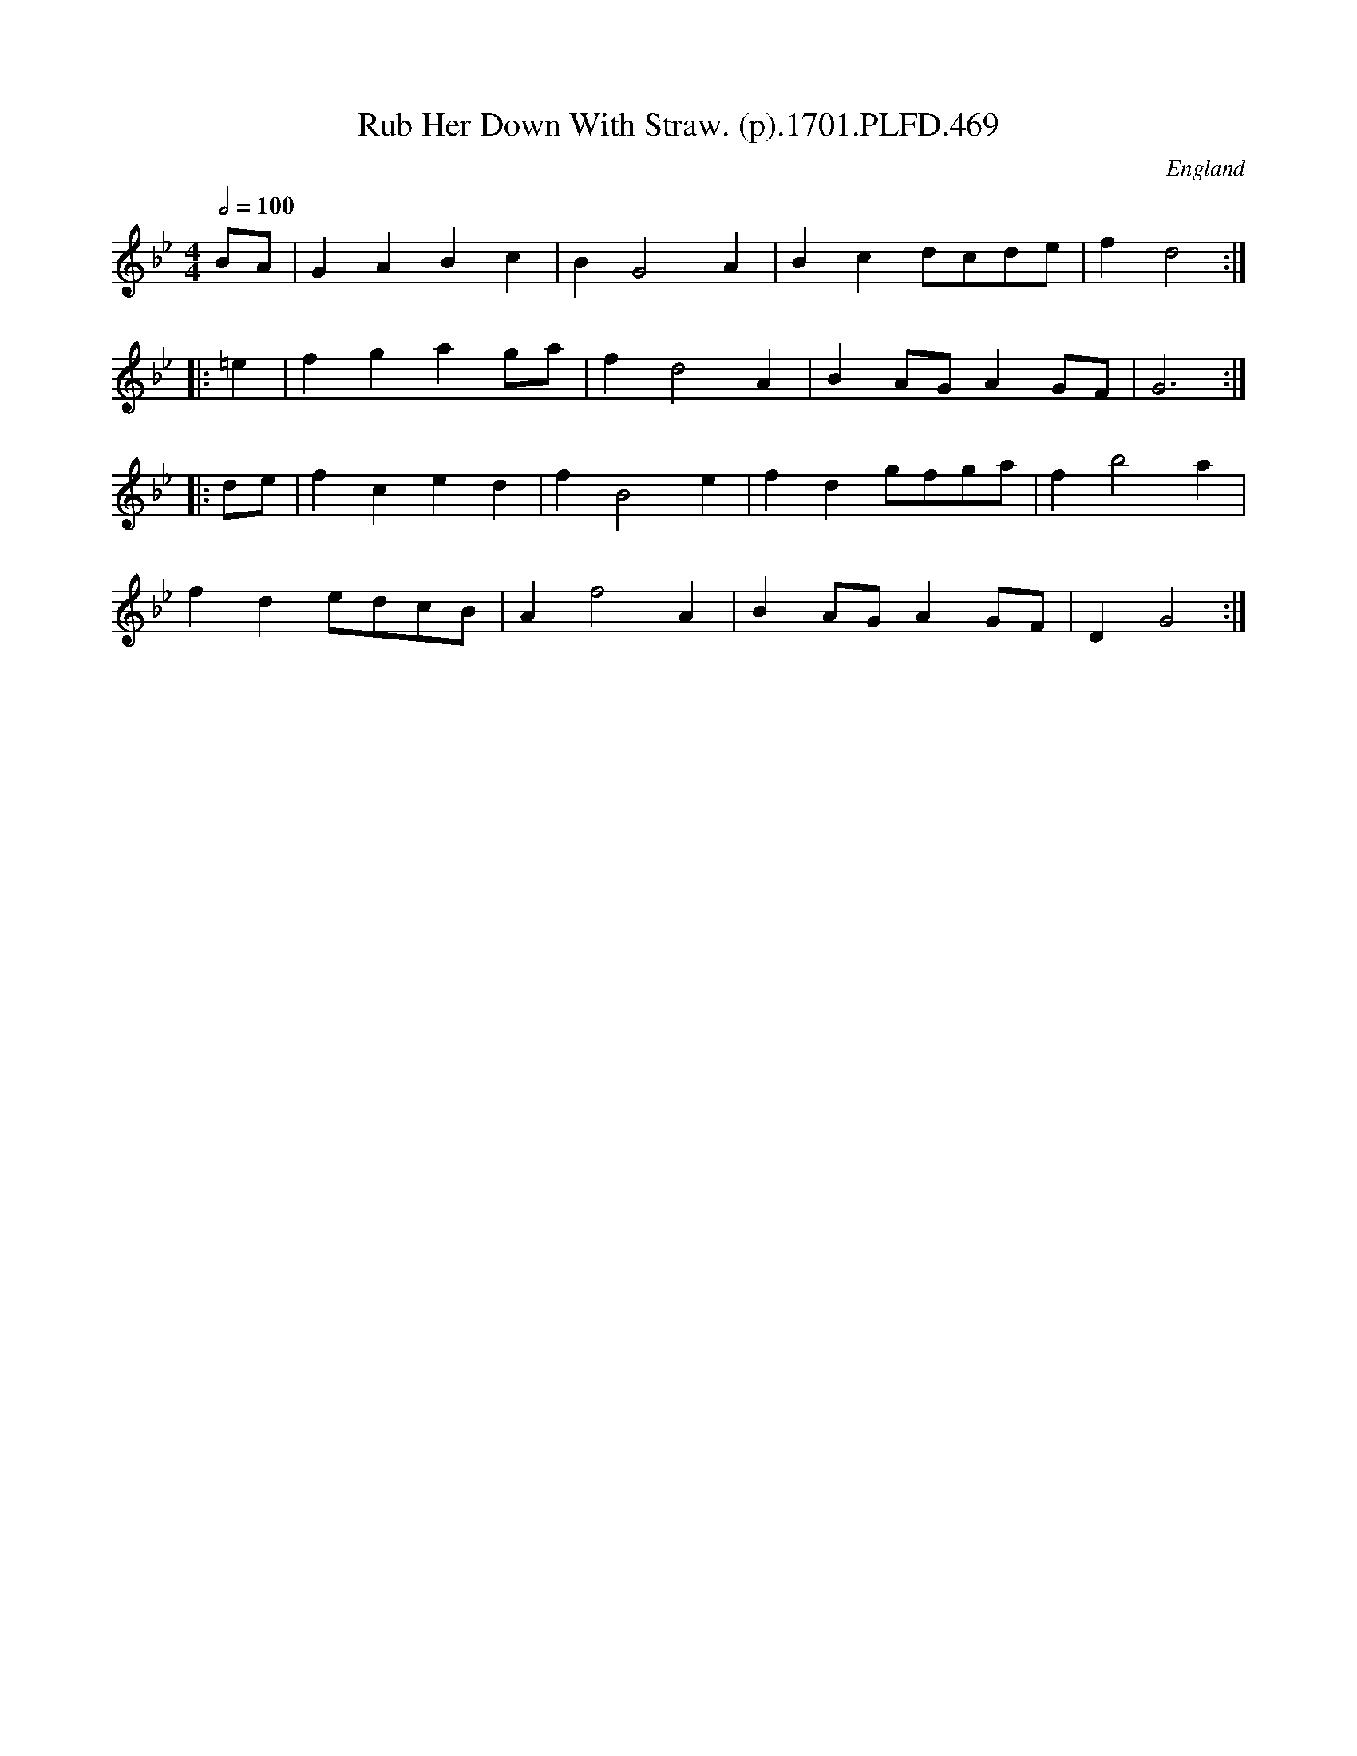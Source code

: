 X:469
T:Rub Her Down With Straw. (p).1701.PLFD.469
M:4/4
L:1/4
Q:1/2=100
S:Playford, Dancing Master,11th Ed.,1701.
O:England
N:The horse,you fool!.
Z:Chris Partington.
K:Bb
B/A/|GABc|BG2A|Bcd/c/d/e/|fd2:|
|:=e|fgag/a/|fd2A|BA/G/AG/F/|G3:|
|:d/e/|fced|fB2e|fdg/f/g/a/|fb2a|
fde/d/c/B/|Af2A|BA/G/AG/F/|DG2:|
